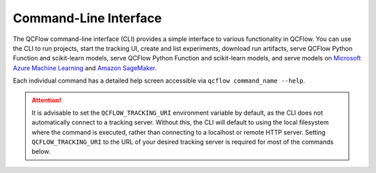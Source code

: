 .. _cli:

Command-Line Interface
======================

The QCFlow command-line interface (CLI) provides a simple interface to various functionality in QCFlow. You can use the CLI to run projects, start the tracking UI, create and list experiments, download run artifacts,
serve QCFlow Python Function and scikit-learn models, serve QCFlow Python Function and scikit-learn models, and serve models on
`Microsoft Azure Machine Learning <https://azure.microsoft.com/en-us/services/machine-learning-service/>`_
and `Amazon SageMaker <https://aws.amazon.com/sagemaker/>`_.

Each individual command has a detailed help screen accessible via ``qcflow command_name --help``.

.. attention::
    It is advisable to set the ``QCFLOW_TRACKING_URI`` environment variable by default, 
    as the CLI does not automatically connect to a tracking server. Without this, 
    the CLI will default to using the local filesystem where the command is executed, 
    rather than connecting to a localhost or remote HTTP server. 
    Setting ``QCFLOW_TRACKING_URI`` to the URL of your desired tracking server is required for most of the commands below.


.. contents:: Table of Contents
  :local:
  :depth: 2

.. click:: qcflow.cli:cli
  :prog: qcflow
  :show-nested:
